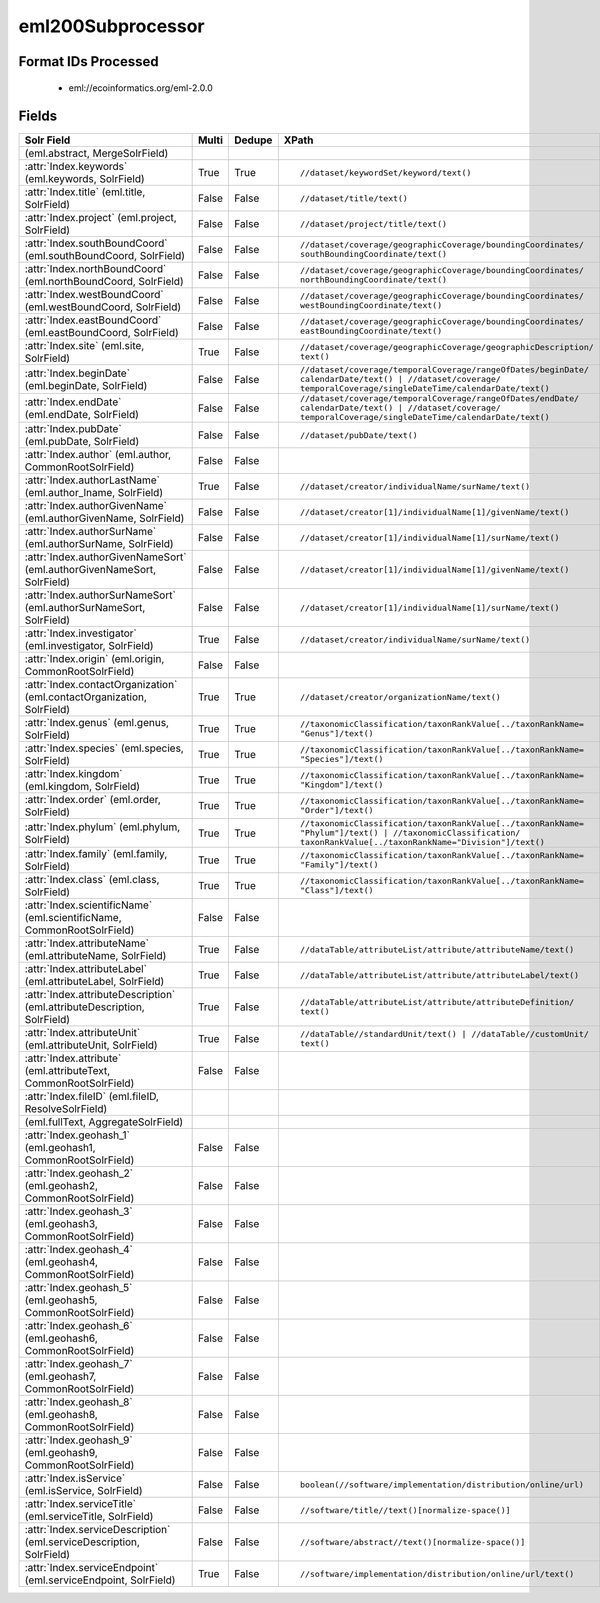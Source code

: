 eml200Subprocessor
==================

Format IDs Processed
--------------------


  * eml://ecoinformatics.org/eml-2.0.0



Fields
------

.. list-table::
  :header-rows: 1
  :widths: 5, 1, 1, 10

  * - Solr Field
    - Multi
    - Dedupe
    - XPath

  * -  (eml.abstract, MergeSolrField)
    - 
    - 
    - 


  * - :attr:`Index.keywords` (eml.keywords, SolrField)
    - True
    - True
    - ::

        //dataset/keywordSet/keyword/text()



  * - :attr:`Index.title` (eml.title, SolrField)
    - False
    - False
    - ::

        //dataset/title/text()



  * - :attr:`Index.project` (eml.project, SolrField)
    - False
    - False
    - ::

        //dataset/project/title/text()



  * - :attr:`Index.southBoundCoord` (eml.southBoundCoord, SolrField)
    - False
    - False
    - ::

        //dataset/coverage/geographicCoverage/boundingCoordinates/
        southBoundingCoordinate/text()



  * - :attr:`Index.northBoundCoord` (eml.northBoundCoord, SolrField)
    - False
    - False
    - ::

        //dataset/coverage/geographicCoverage/boundingCoordinates/
        northBoundingCoordinate/text()



  * - :attr:`Index.westBoundCoord` (eml.westBoundCoord, SolrField)
    - False
    - False
    - ::

        //dataset/coverage/geographicCoverage/boundingCoordinates/
        westBoundingCoordinate/text()



  * - :attr:`Index.eastBoundCoord` (eml.eastBoundCoord, SolrField)
    - False
    - False
    - ::

        //dataset/coverage/geographicCoverage/boundingCoordinates/
        eastBoundingCoordinate/text()



  * - :attr:`Index.site` (eml.site, SolrField)
    - True
    - False
    - ::

        //dataset/coverage/geographicCoverage/geographicDescription/
        text()



  * - :attr:`Index.beginDate` (eml.beginDate, SolrField)
    - False
    - False
    - ::

        //dataset/coverage/temporalCoverage/rangeOfDates/beginDate/
        calendarDate/text() | //dataset/coverage/
        temporalCoverage/singleDateTime/calendarDate/text()



  * - :attr:`Index.endDate` (eml.endDate, SolrField)
    - False
    - False
    - ::

        //dataset/coverage/temporalCoverage/rangeOfDates/endDate/
        calendarDate/text() | //dataset/coverage/
        temporalCoverage/singleDateTime/calendarDate/text()



  * - :attr:`Index.pubDate` (eml.pubDate, SolrField)
    - False
    - False
    - ::

        //dataset/pubDate/text()



  * - :attr:`Index.author` (eml.author, CommonRootSolrField)
    - False
    - False
    - ::

        



  * - :attr:`Index.authorLastName` (eml.author_lname, SolrField)
    - True
    - False
    - ::

        //dataset/creator/individualName/surName/text()



  * - :attr:`Index.authorGivenName` (eml.authorGivenName, SolrField)
    - False
    - False
    - ::

        //dataset/creator[1]/individualName[1]/givenName/text()



  * - :attr:`Index.authorSurName` (eml.authorSurName, SolrField)
    - False
    - False
    - ::

        //dataset/creator[1]/individualName[1]/surName/text()



  * - :attr:`Index.authorGivenNameSort` (eml.authorGivenNameSort, SolrField)
    - False
    - False
    - ::

        //dataset/creator[1]/individualName[1]/givenName/text()



  * - :attr:`Index.authorSurNameSort` (eml.authorSurNameSort, SolrField)
    - False
    - False
    - ::

        //dataset/creator[1]/individualName[1]/surName/text()



  * - :attr:`Index.investigator` (eml.investigator, SolrField)
    - True
    - False
    - ::

        //dataset/creator/individualName/surName/text()



  * - :attr:`Index.origin` (eml.origin, CommonRootSolrField)
    - False
    - False
    - ::

        



  * - :attr:`Index.contactOrganization` (eml.contactOrganization, SolrField)
    - True
    - True
    - ::

        //dataset/creator/organizationName/text()



  * - :attr:`Index.genus` (eml.genus, SolrField)
    - True
    - True
    - ::

        //taxonomicClassification/taxonRankValue[../taxonRankName=
        "Genus"]/text()



  * - :attr:`Index.species` (eml.species, SolrField)
    - True
    - True
    - ::

        //taxonomicClassification/taxonRankValue[../taxonRankName=
        "Species"]/text()



  * - :attr:`Index.kingdom` (eml.kingdom, SolrField)
    - True
    - True
    - ::

        //taxonomicClassification/taxonRankValue[../taxonRankName=
        "Kingdom"]/text()



  * - :attr:`Index.order` (eml.order, SolrField)
    - True
    - True
    - ::

        //taxonomicClassification/taxonRankValue[../taxonRankName=
        "Order"]/text()



  * - :attr:`Index.phylum` (eml.phylum, SolrField)
    - True
    - True
    - ::

        //taxonomicClassification/taxonRankValue[../taxonRankName=
        "Phylum"]/text() | //taxonomicClassification/
        taxonRankValue[../taxonRankName="Division"]/text()



  * - :attr:`Index.family` (eml.family, SolrField)
    - True
    - True
    - ::

        //taxonomicClassification/taxonRankValue[../taxonRankName=
        "Family"]/text()



  * - :attr:`Index.class` (eml.class, SolrField)
    - True
    - True
    - ::

        //taxonomicClassification/taxonRankValue[../taxonRankName=
        "Class"]/text()



  * - :attr:`Index.scientificName` (eml.scientificName, CommonRootSolrField)
    - False
    - False
    - ::

        



  * - :attr:`Index.attributeName` (eml.attributeName, SolrField)
    - True
    - False
    - ::

        //dataTable/attributeList/attribute/attributeName/text()



  * - :attr:`Index.attributeLabel` (eml.attributeLabel, SolrField)
    - True
    - False
    - ::

        //dataTable/attributeList/attribute/attributeLabel/text()



  * - :attr:`Index.attributeDescription` (eml.attributeDescription, SolrField)
    - True
    - False
    - ::

        //dataTable/attributeList/attribute/attributeDefinition/
        text()



  * - :attr:`Index.attributeUnit` (eml.attributeUnit, SolrField)
    - True
    - False
    - ::

        //dataTable//standardUnit/text() | //dataTable//customUnit/
        text()



  * - :attr:`Index.attribute` (eml.attributeText, CommonRootSolrField)
    - False
    - False
    - ::

        



  * - :attr:`Index.fileID` (eml.fileID, ResolveSolrField)
    - 
    - 
    - 


  * -  (eml.fullText, AggregateSolrField)
    - 
    - 
    - 


  * - :attr:`Index.geohash_1` (eml.geohash1, CommonRootSolrField)
    - False
    - False
    - ::

        



  * - :attr:`Index.geohash_2` (eml.geohash2, CommonRootSolrField)
    - False
    - False
    - ::

        



  * - :attr:`Index.geohash_3` (eml.geohash3, CommonRootSolrField)
    - False
    - False
    - ::

        



  * - :attr:`Index.geohash_4` (eml.geohash4, CommonRootSolrField)
    - False
    - False
    - ::

        



  * - :attr:`Index.geohash_5` (eml.geohash5, CommonRootSolrField)
    - False
    - False
    - ::

        



  * - :attr:`Index.geohash_6` (eml.geohash6, CommonRootSolrField)
    - False
    - False
    - ::

        



  * - :attr:`Index.geohash_7` (eml.geohash7, CommonRootSolrField)
    - False
    - False
    - ::

        



  * - :attr:`Index.geohash_8` (eml.geohash8, CommonRootSolrField)
    - False
    - False
    - ::

        



  * - :attr:`Index.geohash_9` (eml.geohash9, CommonRootSolrField)
    - False
    - False
    - ::

        



  * - :attr:`Index.isService` (eml.isService, SolrField)
    - False
    - False
    - ::

        boolean(//software/implementation/distribution/online/url)



  * - :attr:`Index.serviceTitle` (eml.serviceTitle, SolrField)
    - False
    - False
    - ::

        //software/title//text()[normalize-space()]



  * - :attr:`Index.serviceDescription` (eml.serviceDescription, SolrField)
    - False
    - False
    - ::

        //software/abstract//text()[normalize-space()]



  * - :attr:`Index.serviceEndpoint` (eml.serviceEndpoint, SolrField)
    - True
    - False
    - ::

        //software/implementation/distribution/online/url/text()


